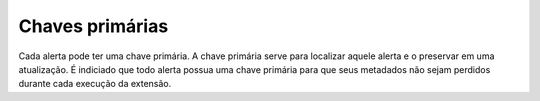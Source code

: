 .. _primary_keys:

================
Chaves primárias
================

Cada alerta pode ter uma chave primária. A chave primária serve para localizar
aquele alerta e o preservar em uma atualização. É indiciado que todo alerta
possua uma chave primária para que seus metadados não sejam perdidos durante
cada execução da extensão.
